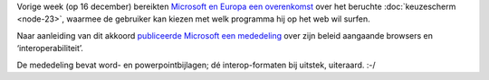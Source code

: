 .. title: Microsoft en Europa akkoord over browsers
.. slug: node-87
.. date: 2009-12-21 19:58:22
.. tags: microsoft,overheid,openstandaarden
.. link:
.. description: 
.. type: text

Vorige week (op 16 december) bereikten `Microsoft en Europa een
overenkomst <http://www.fd.nl/artikel/13804163/kroes-microsoft-begraven-strijdbijl-browsers>`_
over het beruchte :doc:`keuzescherm <node-23>`, waarmee de gebruiker kan
kiezen met welk programma hij op het web wil surfen.

Naar
aanleiding van dit akkoord `publiceerde Microsoft een mededeling <http://www.microsoft.com/presspass/press/2009/dec09/12-16statement.mspx>`_
over zijn beleid aangaande browsers en ‘interoperabiliteit’.

De
mededeling bevat word- en powerpointbijlagen; dé interop-formaten bij
uitstek, uiteraard. :-/
